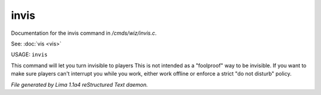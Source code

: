 invis
******

Documentation for the invis command in */cmds/wiz/invis.c*.

See: :doc:`vis <vis>` 

USAGE: ``invis``

This command will let you turn invisible to players
This is not intended as a "foolproof" way to be invisible.
If you want to make sure players can't interrupt you while you work,
either work offline or enforce a strict "do not disturb" policy.

.. TAGS: RST



*File generated by Lima 1.1a4 reStructured Text daemon.*
